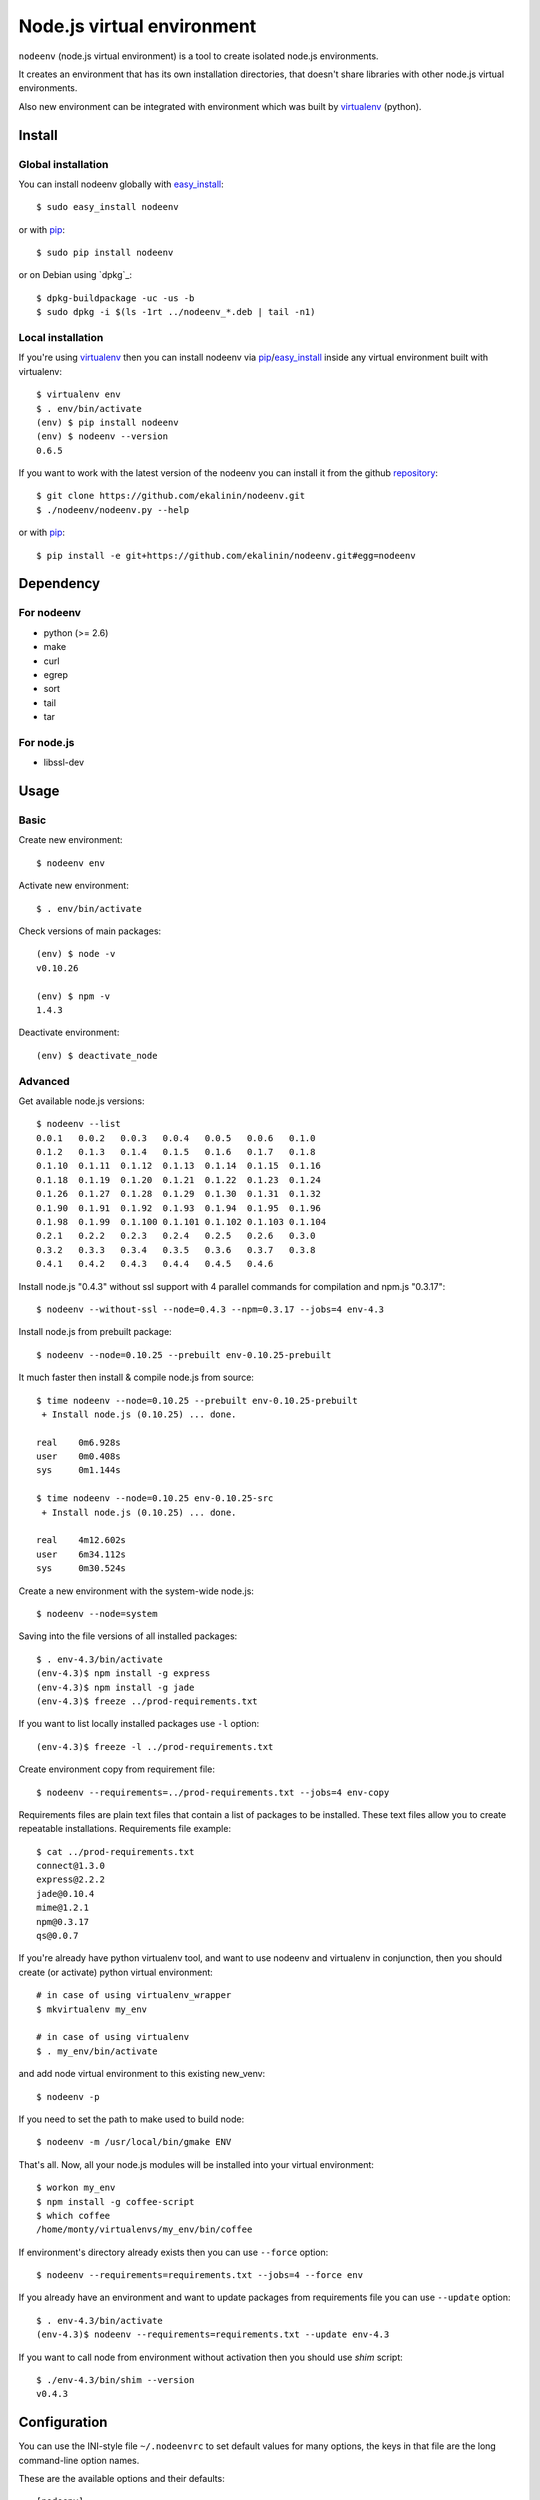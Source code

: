 Node.js virtual environment
===========================

``nodeenv`` (node.js virtual environment) is a tool to create 
isolated node.js environments.

It creates an environment that has its own installation directories, 
that doesn't share libraries with other node.js virtual environments.

Also new environment can be integrated with environment which was built
by virtualenv_ (python).

Install
-------

Global installation
^^^^^^^^^^^^^^^^^^^

You can install nodeenv globally with `easy_install`_::

    $ sudo easy_install nodeenv

or with `pip`_::

    $ sudo pip install nodeenv

or on Debian using `dpkg`_::

    $ dpkg-buildpackage -uc -us -b
    $ sudo dpkg -i $(ls -1rt ../nodeenv_*.deb | tail -n1)


Local installation
^^^^^^^^^^^^^^^^^^

If you're using virtualenv_ then you can install nodeenv via
pip_/easy_install_ inside any virtual environment built with virtualenv::

    $ virtualenv env
    $ . env/bin/activate
    (env) $ pip install nodeenv
    (env) $ nodeenv --version
    0.6.5

If you want to work with the latest version of the nodeenv you can 
install it from the github `repository`_::

    $ git clone https://github.com/ekalinin/nodeenv.git
    $ ./nodeenv/nodeenv.py --help

or with `pip`_::

    $ pip install -e git+https://github.com/ekalinin/nodeenv.git#egg=nodeenv

.. _repository: https://github.com/ekalinin/nodeenv
.. _pip: http://pypi.python.org/pypi/pip
.. _easy_install: http://pypi.python.org/pypi/setuptools


Dependency
----------

For nodeenv
^^^^^^^^^^^

* python (>= 2.6)
* make
* curl
* egrep
* sort
* tail
* tar

For node.js
^^^^^^^^^^^

* libssl-dev

Usage
-----

Basic
^^^^^

Create new environment::

    $ nodeenv env

Activate new environment::

    $ . env/bin/activate

Check versions of main packages::

    (env) $ node -v
    v0.10.26

    (env) $ npm -v
    1.4.3

Deactivate environment::

    (env) $ deactivate_node

Advanced
^^^^^^^^

Get available node.js versions::

    $ nodeenv --list
    0.0.1   0.0.2   0.0.3   0.0.4   0.0.5   0.0.6   0.1.0
    0.1.2   0.1.3   0.1.4   0.1.5   0.1.6   0.1.7   0.1.8
    0.1.10  0.1.11  0.1.12  0.1.13  0.1.14  0.1.15  0.1.16
    0.1.18  0.1.19  0.1.20  0.1.21  0.1.22  0.1.23  0.1.24
    0.1.26  0.1.27  0.1.28  0.1.29  0.1.30  0.1.31  0.1.32
    0.1.90  0.1.91  0.1.92  0.1.93  0.1.94  0.1.95  0.1.96
    0.1.98  0.1.99  0.1.100 0.1.101 0.1.102 0.1.103 0.1.104
    0.2.1   0.2.2   0.2.3   0.2.4   0.2.5   0.2.6   0.3.0
    0.3.2   0.3.3   0.3.4   0.3.5   0.3.6   0.3.7   0.3.8
    0.4.1   0.4.2   0.4.3   0.4.4   0.4.5   0.4.6

Install node.js "0.4.3" without ssl support with 4 parallel commands 
for compilation and npm.js "0.3.17"::

    $ nodeenv --without-ssl --node=0.4.3 --npm=0.3.17 --jobs=4 env-4.3

Install node.js from prebuilt package::

    $ nodeenv --node=0.10.25 --prebuilt env-0.10.25-prebuilt

It much faster then install & compile node.js from source::

    $ time nodeenv --node=0.10.25 --prebuilt env-0.10.25-prebuilt
     + Install node.js (0.10.25) ... done.

    real    0m6.928s
    user    0m0.408s
    sys     0m1.144s

    $ time nodeenv --node=0.10.25 env-0.10.25-src
     + Install node.js (0.10.25) ... done.

    real    4m12.602s
    user    6m34.112s
    sys     0m30.524s

Create a new environment with the system-wide node.js::

    $ nodeenv --node=system

Saving into the file versions of all installed packages::

    $ . env-4.3/bin/activate
    (env-4.3)$ npm install -g express
    (env-4.3)$ npm install -g jade
    (env-4.3)$ freeze ../prod-requirements.txt

If you want to list locally installed packages use ``-l`` option::

    (env-4.3)$ freeze -l ../prod-requirements.txt

Create environment copy from requirement file::

    $ nodeenv --requirements=../prod-requirements.txt --jobs=4 env-copy

Requirements files are plain text files that contain a list of packages 
to be installed. These text files allow you to create repeatable installations.
Requirements file example::

    $ cat ../prod-requirements.txt
    connect@1.3.0
    express@2.2.2
    jade@0.10.4
    mime@1.2.1
    npm@0.3.17
    qs@0.0.7

If you're already have python virtualenv tool, and want to use nodeenv and
virtualenv in conjunction, then you should create (or activate) python virtual
environment::

    # in case of using virtualenv_wrapper
    $ mkvirtualenv my_env

    # in case of using virtualenv
    $ . my_env/bin/activate

and add node virtual environment to this existing new_venv::

    $ nodeenv -p
    
If you need to set the path to make used  to build node::

	$ nodeenv -m /usr/local/bin/gmake ENV

That's all. Now, all your node.js modules will be installed into your virtual
environment::

    $ workon my_env
    $ npm install -g coffee-script
    $ which coffee
    /home/monty/virtualenvs/my_env/bin/coffee

If environment's directory already exists then you can use ``--force`` option::

    $ nodeenv --requirements=requirements.txt --jobs=4 --force env

If you already have an environment and want to update packages from requirements
file you can use ``--update`` option::

    $ . env-4.3/bin/activate
    (env-4.3)$ nodeenv --requirements=requirements.txt --update env-4.3

If you want to call node from environment without activation then you should
use `shim` script::

    $ ./env-4.3/bin/shim --version
    v0.4.3

Configuration
-------------
You can use the INI-style file ``~/.nodeenvrc`` to set default values for many options,
the keys in that file are the long command-line option names.

These are the available options and their defaults::

    [nodeenv]
    debug = False
    jobs = 2
    make = make
    node = latest
    npm = latest
    prebuilt = False
    profile = False
    with_npm = False
    without_ssl = False

Alternatives
------------

There are several alternatives that create isolated environments:

* `nave <https://github.com/isaacs/nave>`_ - Virtual Environments for Node.
  Nave stores all environments in one directory ``~/.nave``. Can create
  per node version environments using `nave use envname versionname`.
  Can not pass additional arguments into configure (for example --without-ssl)
  Can't run on windows because it relies on bash.

* `nvm <https://github.com/creationix/nvm/blob/master/nvm.sh>`_ - Node Version
  Manager. It is necessarily to do `nvm sync` for caching available node.js
  version.
  Can not pass additional arguments into configure (for example --without-ssl)

* virtualenv_ — Virtual Python Environment builder. For python only.

.. _`virtualenv`: https://github.com/pypa/virtualenv
